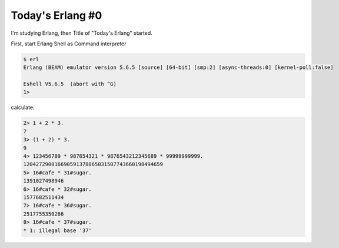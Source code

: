 Today's Erlang #0
=================

I'm studying Erlang, then Title of "Today's Erlang" started.



First, start Erlang Shell as Command interpreter 


.. code-block:: erlang


   $ erl
   Erlang (BEAM) emulator version 5.6.5 [source] [64-bit] [smp:2] [async-threads:0] [kernel-poll:false]
   
   Eshell V5.6.5  (abort with ^G)
   1> 




calculate.


.. code-block:: erlang


   2> 1 + 2 * 3.
   7
   3> (1 + 2) * 3.
   9
   4> 123456789 * 987654321 * 9876543212345689 * 99999999999.
   120427290016690591378865031507743660198494659
   5> 16#cafe * 31#sugar.
   1391027498946
   6> 16#cafe * 32#sugar.
   1577682511434
   7> 16#cafe * 36#sugar.
   2517755350266
   8> 16#cafe * 37#sugar.
   * 1: illegal base '37'







.. author:: default
.. categories:: programming
.. tags::
.. comments::
